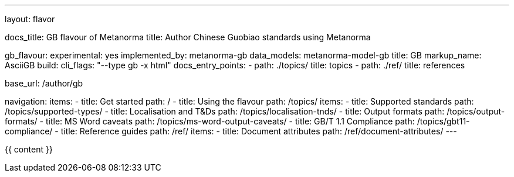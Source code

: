 ---
layout: flavor

docs_title: GB flavour of Metanorma
title: Author Chinese Guobiao standards using Metanorma

gb_flavour:
  experimental: yes
  implemented_by: metanorma-gb
  data_models: metanorma-model-gb
  title: GB
  markup_name: AsciiGB
  build:
    cli_flags: "--type gb -x html"
  docs_entry_points: 
    - path: ./topics/
      title: topics
    - path: ./ref/
      title: references

base_url: /author/gb

navigation:
  items:
  - title: Get started
    path: /
  - title: Using the flavour
    path: /topics/
    items:
    - title: Supported standards
      path: /topics/supported-types/
    - title: Localisation and T&Ds
      path: /topics/localisation-tnds/
    - title: Output formats
      path: /topics/output-formats/
    - title: MS Word caveats
      path: /topics/ms-word-output-caveats/
    - title: GB/T 1.1 Compliance
      path: /topics/gbt11-compliance/
  - title: Reference guides
    path: /ref/
    items:
    - title: Document attributes
      path: /ref/document-attributes/
---

{{ content }}
